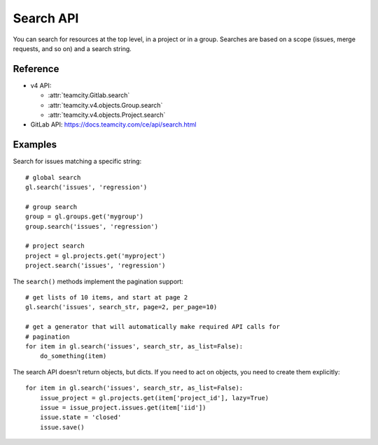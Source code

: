 ##########
Search API
##########

You can search for resources at the top level, in a project or in a group.
Searches are based on a scope (issues, merge requests, and so on) and a search
string.

Reference
---------

* v4 API:

  + :attr:`teamcity.Gitlab.search`
  + :attr:`teamcity.v4.objects.Group.search`
  + :attr:`teamcity.v4.objects.Project.search`

* GitLab API: https://docs.teamcity.com/ce/api/search.html

Examples
--------

Search for issues matching a specific string::

    # global search
    gl.search('issues', 'regression')

    # group search
    group = gl.groups.get('mygroup')
    group.search('issues', 'regression')

    # project search
    project = gl.projects.get('myproject')
    project.search('issues', 'regression')

The ``search()`` methods implement the pagination support::

    # get lists of 10 items, and start at page 2
    gl.search('issues', search_str, page=2, per_page=10)

    # get a generator that will automatically make required API calls for
    # pagination
    for item in gl.search('issues', search_str, as_list=False):
        do_something(item)

The search API doesn't return objects, but dicts. If you need to act on
objects, you need to create them explicitly::

    for item in gl.search('issues', search_str, as_list=False):
        issue_project = gl.projects.get(item['project_id'], lazy=True)
        issue = issue_project.issues.get(item['iid'])
        issue.state = 'closed'
        issue.save()
